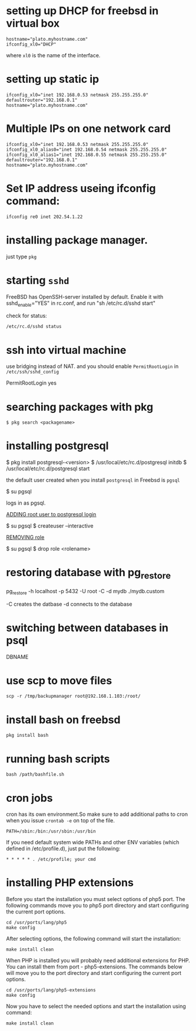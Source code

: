 #+HTML_HEAD: <link rel="stylesheet" type="text/css" href="css/main.css" />
* setting up DHCP for freebsd in virtual box

#+begin_src 
	hostname="plato.myhostname.com"
	ifconfig_xl0="DHCP"
#+end_src 

where =xl0= is the name of the interface.

* setting up static ip

#+begin_src 
ifconfig_xl0="inet 192.168.0.53 netmask 255.255.255.0"
defaultrouter="192.168.0.1"
hostname="plato.myhostname.com"
#+end_src 

* Multiple IPs on one network card

#+begin_src 
ifconfig_xl0="inet 192.168.0.53 netmask 255.255.255.0"
ifconfig_xl0_alias0="inet 192.168.0.54 netmask 255.255.255.0"
ifconfig_xl0_alias1="inet 192.168.0.55 netmask 255.255.255.0"
defaultrouter="192.168.0.1"
hostname="plato.myhostname.com"
#+end_src 

* Set IP address useing ifconfig command:

#+begin_src 
ifconfig re0 inet 202.54.1.22
#+end_src 

* installing package manager.
just type =pkg=

* starting =sshd=

FreeBSD has OpenSSH-server installed by default.
Enable it with sshd_enable="YES" in rc.conf, and run "sh /etc/rc.d/sshd start"

check for status:

#+begin_src 
	/etc/rc.d/sshd status
#+end_src 

* ssh into virtual machine

use bridging instead of NAT.
and you should enable =PermitRootLogin= in =/etc/ssh/sshd_config=
	
	PermitRootLogin yes

* searching packages with pkg

#+begin_src 
$ pkg search <packagename>
#+end_src 

* installing postgresql

	$ pkg install postgresql-<version>
	$ /usr/local/etc/rc.d/postgresql initdb
	$ /usr/local/etc/rc.d/postgresql start

the default user created when you install =postgresql= in Freebsd is =pgsql=

	$ su pgsql

logs in as pgsql.

__ADDING root user to postgresql login__

	$ su pgsql
	$ createuser --interactive

__REMOVING role__

	$ su pgsql
	$ drop role <rolename>

* restoring database with pg_restore

pg_restore -h localhost -p 5432 -U root -C -d mydb ./mydb.custom

-C creates the datbase
-d connects to the database

* switching between databases in psql

	\connect DBNAME

* use scp to move files

#+begin_src 
scp -r /tmp/backupmanager root@192.168.1.103:/root/
#+end_src 

* install bash on freebsd
#+begin_src 
	pkg install bash
#+end_src 

* running bash scripts 
#+begin_src 
	bash /path/bashfile.sh
#+end_src 

* cron jobs

cron has its own environment.So make sure to add additional paths to cron
when you issue =crontab -e= on top of the file.

#+begin_src 
	PATH=/sbin:/bin:/usr/sbin:/usr/bin
#+end_src 

If you need default system wide PATHs and other ENV variables
 (which defined in /etc/profile.d), just put the following:

#+begin_src 
	* * * * * . /etc/profile; your cmd
#+end_src 


* installing PHP extensions
   
Before you start the installation you must select options of php5 port. The
following commands move you to php5 port directory and start configuring the
current port options.

#+begin_src 
cd /usr/ports/lang/php5
make config
#+end_src 

After selecting options, the following command will start the installation:

#+begin_src 
make install clean
#+end_src

When PHP is installed you will probably need additional extensions for PHP. You
can install them from port - php5-extensions. The commands below will move you
to the port directory and start configuring the current port options.

#+begin_src 
cd /usr/ports/lang/php5-extensions
make config
#+end_src 

Now you have to select the needed options and start the installation using
command:

#+begin_src 
make install clean
#+end_src 
